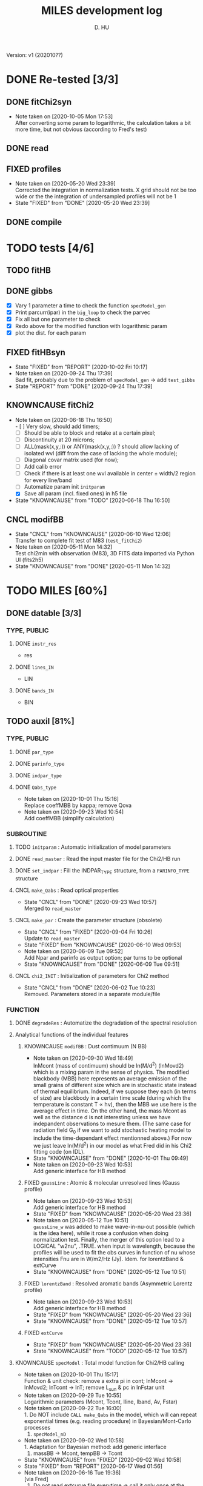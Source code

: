 #+TITLE: MILES development log
#+AUTHOR: D. HU
#+TODO: TODO(t) WAIT(w) | DONE(d)
#+TODO: | CNCL(c@/!)
#+TODO: REPORT(r!) BUG(b!) KNOWNCAUSE(k!) | FIXED(f!)
#+STARTUP: logdone

Version: v1 (202010??)
* DONE Re-tested [3/3]
** DONE fitChi2syn
CLOSED: [2020-06-03 Wed 23:11]
- Note taken on [2020-10-05 Mon 17:53] \\
  After converting some param to logarithmic, the calculation takes a bit more time, but not obvious (according to Fred's test)
** DONE read
CLOSED: [2020-10-23 Fri 10:56]
** FIXED profiles
CLOSED: [2020-04-25 Sat 19:27]
- Note taken on [2020-05-20 Wed 23:39] \\
  Corrected the integration in normalization tests. X grid should not be too wide or the the integration of undersampled profiles will not be 1
- State "FIXED"      from "DONE"       [2020-05-20 Wed 23:39]
** DONE compile
CLOSED: [2020-04-24 Fri 15:00]
* TODO tests [4/6]
** TODO fitHB
** DONE gibbs
CLOSED: [2020-09-28 Mon 15:06]
- [X] Vary 1 parameter a time to check the function ~specModel_gen~
- [X] Print parcurr(ipar) in the ~big_loop~ to check the parvec
- [X] Fix all but one parameter to check 
- [X] Redo above for the modified function with logarithmic param
- [X] plot the dist. for each param
** FIXED fitHBsyn
CLOSED: [2020-10-02 Fri 10:20]
- State "FIXED"      from "REPORT"     [2020-10-02 Fri 10:17]
- Note taken on [2020-09-24 Thu 17:39] \\
  Bad fit, probably due to the problem of ~specModel_gen~ \rarr add ~test_gibbs~
- State "REPORT"     from "DONE"       [2020-09-24 Thu 17:39]
** KNOWNCAUSE fitChi2
- Note taken on [2020-06-18 Thu 16:50] \\
  - [ ] Very slow, should add timers; 
  - [ ] Should be able to block and retake at a certain pixel; 
  - [ ] Discontinuity at 20 microns; 
  - [ ] ALL(mask(x,y,:)) or ANY(mask(x,y,:)) ? should allow lacking of isolated wvl (diff from the case of lacking the whole module); 
  - [ ] Diagonal covar matrix used (for now); 
  - [ ] Add calib error
  - [ ] Check if there is at least one wvl available in center \pm width/2 region for every line/band
  - [ ] Automatize param init ~initparam~
  - [X] Save all param (incl. fixed ones) in h5 file
- State "KNOWNCAUSE" from "TODO"       [2020-06-18 Thu 16:50]
** CNCL modifBB
CLOSED: [2020-06-10 Wed 12:06]
- State "CNCL"       from "KNOWNCAUSE" [2020-06-10 Wed 12:06] \\
  Transfer to complete fit test of M83 (~test_fitChi2~)
- Note taken on [2020-05-11 Mon 14:32] \\
  Test chi2min with observation (M83), 3D FITS data imported via Python UI (fits2h5)
- State "KNOWNCAUSE" from "DONE"       [2020-05-11 Mon 14:32]
* TODO MILES [60%]
:PROPERTIES:
:COOKIE_DATA: recursive
:END:
** DONE datable [3/3]
*** TYPE, PUBLIC
**** DONE ~instr_res~
CLOSED: [2020-05-11 Mon 13:31]
- res
**** DONE ~lines_IN~
CLOSED: [2020-05-11 Mon 13:57]
- LIN
**** DONE ~bands_IN~
CLOSED: [2020-05-11 Mon 13:57]
- BIN
** TODO auxil [81%]
*** TYPE, PUBLIC
**** DONE ~par_type~
CLOSED: [2020-05-11 Mon 10:52]
**** DONE ~parinfo_type~
CLOSED: [2020-06-09 Tue 18:51]
**** DONE ~indpar_type~
CLOSED: [2020-09-23 Wed 10:58]
**** DONE ~Qabs_type~
CLOSED: [2020-05-11 Mon 11:47]
- Note taken on [2020-10-01 Thu 15:16] \\
  Replace coeffMBB by kappa; remove Qova
- Note taken on [2020-09-23 Wed 10:54] \\
  Add coeffMBB (simplify calculation)
*** SUBROUTINE
**** TODO ~initparam~ : Automatic initialization of model parameters
**** DONE ~read_master~ : Read the input master file for the Chi2/HB run
CLOSED: [2020-10-23 Fri 10:13]
**** DONE ~set_indpar~ : Fill the INDPAR_TYPE structure, from a ~PARINFO_TYPE~ structure
CLOSED: [2020-09-23 Wed 10:58]
**** CNCL ~make_Qabs~ : Read optical properties
CLOSED: [2020-05-11 Mon 11:47]
- State "CNCL"       from "DONE"       [2020-09-23 Wed 10:57] \\
  Merged to ~read_master~
**** CNCL ~make_par~ : Create the parameter structure (obsolete)
CLOSED: [2020-06-09 Tue 09:53]
- State "CNCL"       from "FIXED"      [2020-09-04 Fri 10:26] \\
  Update to ~read_master~
- State "FIXED"      from "KNOWNCAUSE" [2020-06-10 Wed 09:53]
- Note taken on [2020-06-09 Tue 09:52] \\
  Add Npar and parinfo as output option; par turns to be optional
- State "KNOWNCAUSE" from "DONE"       [2020-06-09 Tue 09:51]
**** CNCL ~chi2_INIT~ : Initialization of parameters for Chi2 method
CLOSED: [2020-05-25 Mon 18:11]
- State "CNCL"       from "DONE"       [2020-06-02 Tue 10:23] \\
  Removed. Parameters stored in a separate module/file
*** FUNCTION
**** DONE ~degradeRes~ : Automatize the degradation of the spectral resolution
CLOSED: [2020-05-11 Mon 13:40]
**** Analytical functions of the individual features
***** KNOWNCAUSE ~modifBB~ : Dust contimuum (N BB)
- Note taken on [2020-09-30 Wed 18:49] \\
  lnMcont (mass of contimuum) should be ln(M/d^2) (lnMovd2) which is a mixing param in the sense of physics. The modified blackbody (MBB) here represents an average emission of the small grains of different size which are in stochastic state instead of thermal equilibrium. Indeed, if we suppose they each (in terms of size) are blackbody in a certain time scale (during which the temperature is constant T \prop h\nu), then the MBB we use here is the average effect in time. On the other hand, the mass Mcont as well as the distance d is not interesting unless we have indepandent observations to mesure them. (The same case for radiation field G_0 if we want to add stochastic heating model to include the time-dependant effect mentionned above.) For now we just leave ln(M/d^2) in our model as what Fred did in his Chi2 fitting code (on IDL).
- State "KNOWNCAUSE" from "DONE"       [2020-10-01 Thu 09:49]
- Note taken on [2020-09-23 Wed 10:53] \\
  Add generic interface for HB method
***** FIXED ~gaussLine~ : Atomic & molecular unresolved lines (Gauss profile)
CLOSED: [2020-05-20 Wed 23:36]
- Note taken on [2020-09-23 Wed 10:53] \\
  Add generic interface for HB method
- State "FIXED"      from "KNOWNCAUSE" [2020-05-20 Wed 23:36]
- Note taken on [2020-05-12 Tue 10:51] \\
  ~gaussLine_w~ was added to make wave-in-nu-out possible (which is the idea here), while it rose a confusion when doing normalization test. 
  Finally, the merger of this option lead to a LOGICAL "w2nu", .TRUE. when input is wavelength, because the profiles will be used to fit the obs curves in function of nu whose intensities Fnu are in W/m2/Hz (Jy). 
  Idem. for lorentzBand & extCurve
- State "KNOWNCAUSE" from "DONE"       [2020-05-12 Tue 10:51]
***** FIXED ~lorentzBand~ : Resolved aromatic bands (Asymmetric Lorentz profile)
CLOSED: [2020-05-20 Wed 23:36]
- Note taken on [2020-09-23 Wed 10:53] \\
  Add generic interface for HB method
- State "FIXED"      from "KNOWNCAUSE" [2020-05-20 Wed 23:36]
- State "KNOWNCAUSE" from "DONE"       [2020-05-12 Tue 10:57]
***** FIXED ~extCurve~
CLOSED: [2020-05-20 Wed 23:36]
- State "FIXED"      from "KNOWNCAUSE" [2020-05-20 Wed 23:36]
- State "KNOWNCAUSE" from "TODO"       [2020-05-12 Tue 10:57]
**** KNOWNCAUSE ~specModel~ : Total model function for Chi2/HB calling
- Note taken on [2020-10-01 Thu 15:17] \\
  Function & unit check: remove a extra pi in cont; lnMcont \rarr lnMovd2; lnTcont \rarr lnT; remove L_sun & pc in lnFstar unit
- Note taken on [2020-09-29 Tue 10:55] \\
  Logarithmic parameters (Mcont, Tcont, Iline, Iband, Av, Fstar)
- Note taken on [2020-09-22 Tue 16:00] \\
  1. Do NOT include ~CALL make_Qabs~ in the model, which will can repeat exponential times (e.g. reading procedure) in Bayesian/Mont-Carlo processes
  2. ~specModel_nD~
- Note taken on [2020-09-02 Wed 10:58] \\
  1. Adaptation for Bayesian method: add generic interface
  2. massBB \rarr Mcont, tempBB \rarr Tcont
- State "KNOWNCAUSE" from "FIXED"      [2020-09-02 Wed 10:58]
- State "FIXED"      from "REPORT"     [2020-06-17 Wed 01:56]
- Note taken on [2020-06-16 Tue 19:36] \\
  [via Fred]
  1. Do not read extcurve file everytime -> call it only once at the beginning
  2. Do not do interpolation in func modifBB -> interpolate Qabs once and for all (add optional input "waveall" in ~make_Qabs~)
- State "REPORT"     from "FIXED"      [2020-06-17 Wed 01:52]
- State "FIXED"      from "KNOWNCAUSE" [2020-06-16 Tue 15:22]
- Note taken on [2020-06-13 Sat 23:12] \\
  Create interface for 3D, 2D, etc. models
- State "KNOWNCAUSE" from "FIXED"      [2020-06-13 Sat 23:12]
- State "FIXED"      from "KNOWNCAUSE" [2020-06-09 Tue 10:26]
- Note taken on [2020-06-09 Tue 10:25] \\
  Add Npar and parinfo as output option
- State "KNOWNCAUSE" from "FIXED"      [2020-06-09 Tue 10:25]
- State "FIXED"      from "BUG"        [2020-06-03 Wed 17:20]
- Note taken on [2020-06-03 Wed 17:19] \\
  optional output should not be allocated out of IF (PRESENT) loop
- State "BUG"        from "FIXED"      [2020-06-03 Wed 17:19]
- State "FIXED"      from "KNOWNCAUSE" [2020-05-29 Fri 15:15]
- Note taken on [2020-05-26 Tue 16:41] \\
  Replace massStar by Fstar (total surface brightness of star), with BB normalized by Stefan-Boltzmann constant.
- State "KNOWNCAUSE" from "DONE"       [2020-05-26 Tue 16:41]
** DONE Init [100%]
*** DONE input spectrum (fits2h5.py)
CLOSED: [2020-05-11 Mon 15:21]
*** DONE modeled spectrum
CLOSED: [2020-06-09 Tue 18:51]
** TODO Chi2 [40%]
*** DONE test chi2min with synthetic spectrum
CLOSED: [2020-06-04 Thu 11:27]
*** DONE test chi2min with M83 (input 3D data)
CLOSED: [2020-06-18 Thu 16:50]
*** TODO Python UI for the inputs
*** TODO add Monte Carlo estimation for Chi2 convergence (in func ~initparam~)
*** TODO seperate spectra from diff modules and add calib error param
** TODO Bayesian [25%]
*** DONE build structure according to ~fitSED_HB~ code
CLOSED: [2020-09-03 Thu 17:30]
*** TODO test homogeneous prior dist. with synthetic spectrum
*** TODO automatize ~read_master~ and ~initparam~
*** TODO test with M83 spectra (init param via Chi2 results)
** TODO Hierarchical Bayesian [0%]
*** TODO add hyper param
*** TODO test HB with synthetic spectrum
* TODO PyUI [80%]
:PROPERTIES:
:COOKIE_DATA: recursive
:END:
** DONE ~input_master~
CLOSED: [2020-10-22 Thu 13:58]
** DONE utilities
CLOSED: [2020-10-23 Fri 10:09]
** DONE show results [3/3]
*** TODO ~test_fitHBsyn~
*** TODO ~extract_test_fit~ (Chi2)
*** DONE ~plot_test_fit~ (Chi2)
CLOSED: [2020-06-19 Fri 00:24]
*** DONE ~test_fitChi2syn~
CLOSED: [2020-06-19 Fri 00:21]
*** DONE ~test_profiles~
CLOSED: [2020-06-19 Fri 00:21]
** CNCL fits2h5
CLOSED: [2020-04-28 Tue 00:07]
- State "CNCL"       from "DONE"       [2020-10-22 Thu 13:57] \\
  merged to ~input_master~
** DONE asc2h5
CLOSED: [2020-04-27 Mon 23:35]
